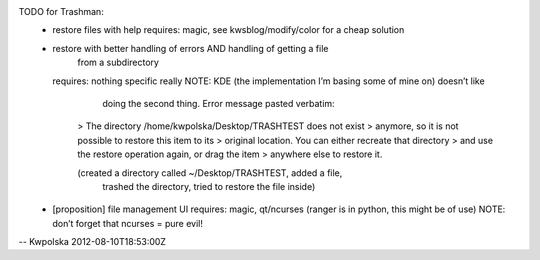 TODO for Trashman:
  * restore files with help
    requires: magic, see kwsblog/modify/color for a cheap solution

  * restore with better handling of errors AND handling of getting a file
        from a subdirectory
    requires: nothing specific really
    NOTE: KDE (the implementation I’m basing some of mine on) doesn’t like
              doing the second thing.  Error message pasted verbatim:

          > The directory /home/kwpolska/Desktop/TRASHTEST does not exist
          > anymore, so it is not possible to restore this item to its
          > original location.  You can either recreate that directory
          > and use the restore operation again, or drag the item
          > anywhere else to restore it.

          (created a directory called ~/Desktop/TRASHTEST, added a file,
              trashed the directory, tried to restore the file inside)

  * [proposition] file management UI
    requires: magic, qt/ncurses (ranger is in python, this might be of use)
    NOTE: don’t forget that ncurses = pure evil!

-- Kwpolska 2012-08-10T18:53:00Z
